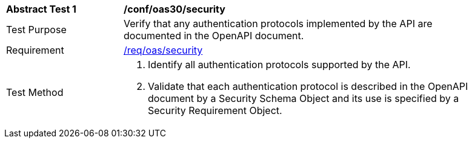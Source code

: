 [[ats_oas30_security]]
[width="90%",cols="2,6a"]
|===
^|*Abstract Test {counter:ats-id}* |*/conf/oas30/security* 
^|Test Purpose |Verify that any authentication protocols implemented by the API are documented in the OpenAPI document. 
^|Requirement |<<req_oas_security,/req/oas/security>>
^|Test Method |. Identify all authentication protocols supported by the API.
. Validate that each authentication protocol is described in the OpenAPI document by a Security Schema Object and its use is specified by a Security Requirement Object.
|===
